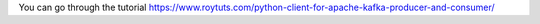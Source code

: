 You can go through the tutorial https://www.roytuts.com/python-client-for-apache-kafka-producer-and-consumer/
